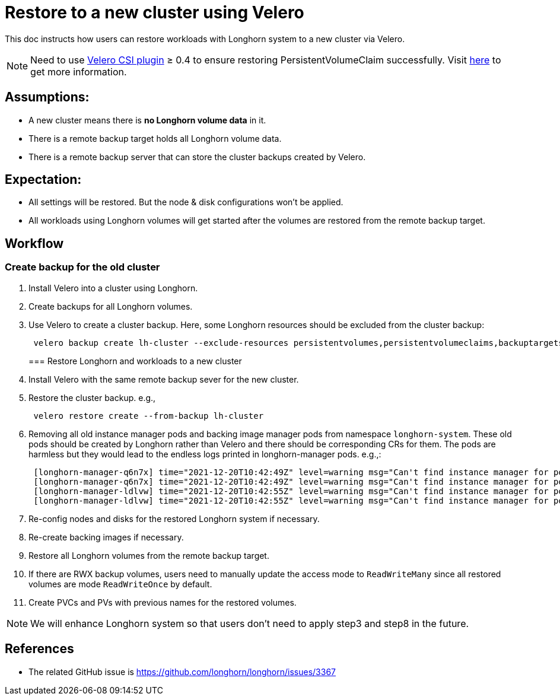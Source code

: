 = Restore to a new cluster using Velero
:weight: 4
:current-version: {page-origin-branch}

This doc instructs how users can restore workloads with Longhorn system to a new cluster via Velero.

NOTE: Need to use https://github.com/vmware-tanzu/velero-plugin-for-csi[Velero CSI plugin] ≥ 0.4 to ensure restoring PersistentVolumeClaim successfully. Visit link:/kb/troubleshooting-restore-pvc-stuck-using-velero-csi-plugin-version-lower-than-0.4[here] to get more information.

== Assumptions:

* A new cluster means there is *no Longhorn volume data* in it.
* There is a remote backup target holds all Longhorn volume data.
* There is a remote backup server that can store the cluster backups created by Velero.

== Expectation:

* All settings will be restored. But the node & disk configurations won't be applied.
* All workloads using Longhorn volumes will get started after the volumes are restored from the remote backup target.

== Workflow

=== Create backup for the old cluster

. Install Velero into a cluster using Longhorn.
. Create backups for all Longhorn volumes.
. Use Velero to create a cluster backup. Here, some Longhorn resources should be excluded from the cluster backup:
+
[subs="+attributes",bash]
----
 velero backup create lh-cluster --exclude-resources persistentvolumes,persistentvolumeclaims,backuptargets.longhorn.io,backupvolumes.longhorn.io,backups.longhorn.io,nodes.longhorn.io,volumes.longhorn.io,engines.longhorn.io,replicas.longhorn.io,backingimagedatasources.longhorn.io,backingimagemanagers.longhorn.io,backingimages.longhorn.io,sharemanagers.longhorn.io,instancemanagers.longhorn.io,engineimages.longhorn.io
----
+
=== Restore Longhorn and workloads to a new cluster

. Install Velero with the same remote backup sever for the new cluster.
. Restore the cluster backup. e.g.,
+
[subs="+attributes",bash]
----
 velero restore create --from-backup lh-cluster
----

. Removing all old instance manager pods and backing image manager pods from namespace `longhorn-system`. These old pods should be created by Longhorn rather than Velero and there should be corresponding CRs for them. The pods are harmless but they would lead to the endless logs printed in longhorn-manager pods. e.g.,:
+
[subs="+attributes",log]
----
 [longhorn-manager-q6n7x] time="2021-12-20T10:42:49Z" level=warning msg="Can't find instance manager for pod instance-manager-r-1f19ecb0, may be deleted"
 [longhorn-manager-q6n7x] time="2021-12-20T10:42:49Z" level=warning msg="Can't find instance manager for pod instance-manager-e-6c3be222, may be deleted"
 [longhorn-manager-ldlvw] time="2021-12-20T10:42:55Z" level=warning msg="Can't find instance manager for pod instance-manager-e-bbf80f76, may be deleted"
 [longhorn-manager-ldlvw] time="2021-12-20T10:42:55Z" level=warning msg="Can't find instance manager for pod instance-manager-r-3818fdca, may be deleted"
----

. Re-config nodes and disks for the restored Longhorn system if necessary.
. Re-create backing images if necessary.
. Restore all Longhorn volumes from the remote backup target.
. If there are RWX backup volumes, users need to manually update the access mode to `ReadWriteMany` since all restored volumes are mode `ReadWriteOnce` by default.
. Create PVCs and PVs with previous names for the restored volumes.

NOTE: We will enhance Longhorn system so that users don't need to apply step3 and step8 in the future.

== References

* The related GitHub issue is https://github.com/longhorn/longhorn/issues/3367
